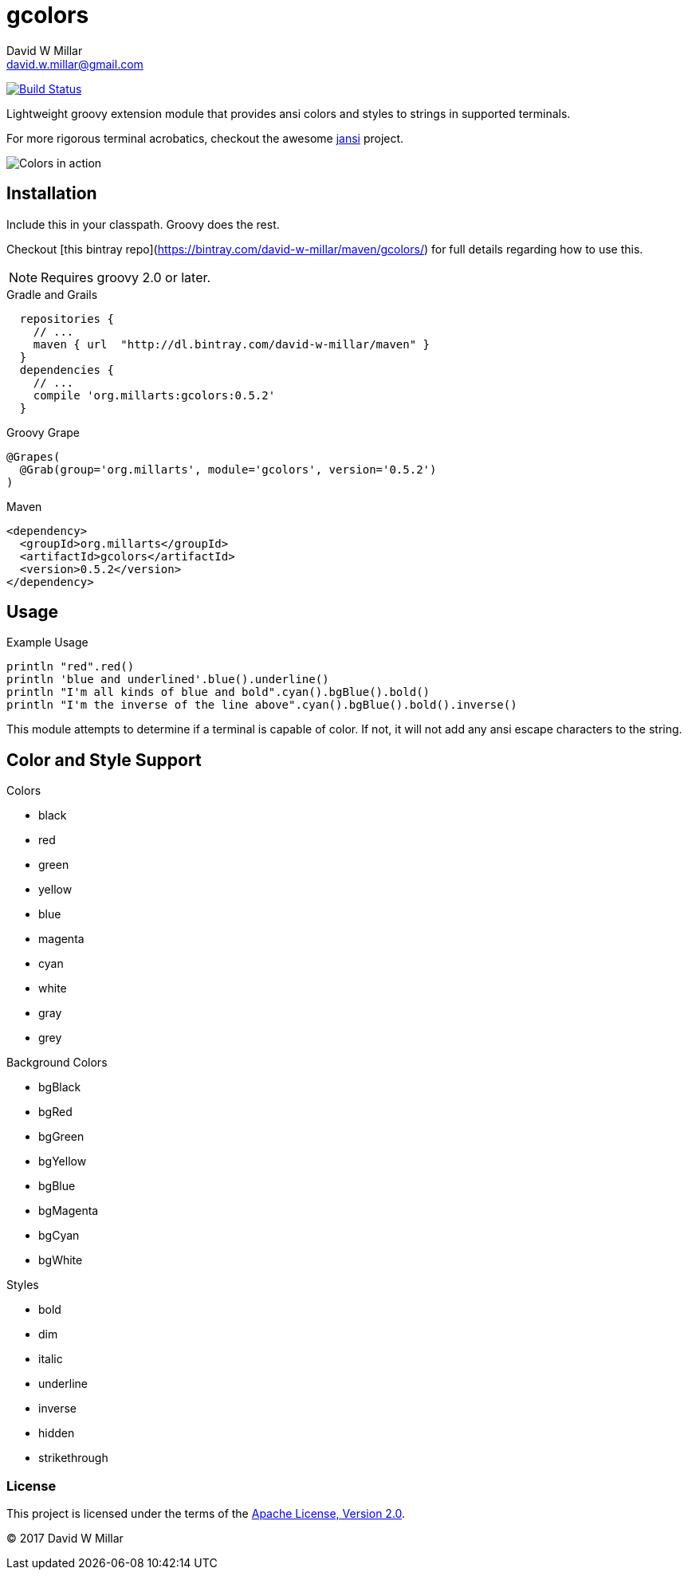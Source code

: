 # gcolors
David W Millar <david.w.millar@gmail.com>
:compact-option:

image:https://travis-ci.org/david-w-millar/gcolors.svg["Build Status", link="https://travis-ci.org/david-w-millar/gcolors.svg"]

Lightweight groovy extension module that provides ansi colors and styles to strings in supported terminals.

For more rigorous terminal acrobatics, checkout the awesome https://github.com/fusesource/jansi[jansi] project.

image:doc/inaction.png[Colors in action]

## Installation

Include this in your classpath. Groovy does the rest.

Checkout [this bintray repo](https://bintray.com/david-w-millar/maven/gcolors/) for full details
regarding how to use this.

[NOTE]
Requires groovy 2.0 or later.

.Gradle and Grails
[source, groovy]
  repositories {
    // ...
    maven { url  "http://dl.bintray.com/david-w-millar/maven" }
  }
  dependencies {
    // ...
    compile 'org.millarts:gcolors:0.5.2'
  }

.Groovy Grape
[source, groovy]
@Grapes(
  @Grab(group='org.millarts', module='gcolors', version='0.5.2')
)

.Maven
[source, xml]
<dependency>
  <groupId>org.millarts</groupId>
  <artifactId>gcolors</artifactId>
  <version>0.5.2</version>
</dependency>

## Usage

.Example Usage
[source, groovy]
----
println "red".red()
println 'blue and underlined'.blue().underline()
println "I'm all kinds of blue and bold".cyan().bgBlue().bold()
println "I'm the inverse of the line above".cyan().bgBlue().bold().inverse()
----

This module attempts to determine if a terminal is capable of color.
If not, it will not add any ansi escape characters to the string.


## Color and Style Support

.Colors
- black
- red
- green
- yellow
- blue
- magenta
- cyan
- white
- gray
- grey

.Background Colors
- bgBlack
- bgRed
- bgGreen
- bgYellow
- bgBlue
- bgMagenta
- bgCyan
- bgWhite

.Styles
- bold
- dim
- italic
- underline
- inverse
- hidden
- strikethrough


### License

This project is licensed under the terms of the
http://www.apache.org/licenses/LICENSE-2.0.html[Apache License, Version 2.0].

&copy; 2017 David W Millar

// vim: set syntax=asciidoc:


